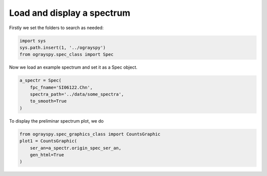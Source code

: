 Load and display a spectrum
===========================


Firstly we set the folders to search as needed:

.. code-block:: console

   import sys
   sys.path.insert(1, '../ograyspy')
   from ograyspy.spec_class import Spec

Now we load an example spectrum and set it as a Spec object.

.. code-block:: console

   a_spectr = Spec(
       fpc_fname='SI06122.Chn',
       spectra_path='../data/some_spectra',
       to_smooth=True
   )

To display the preliminar spectrum plot, we do

.. code-block:: console

   from ograyspy.spec_graphics_class import CountsGraphic
   plot1 = CountsGraphic(
       ser_an=a_spectr.origin_spec_ser_an,
       gen_html=True
   )

